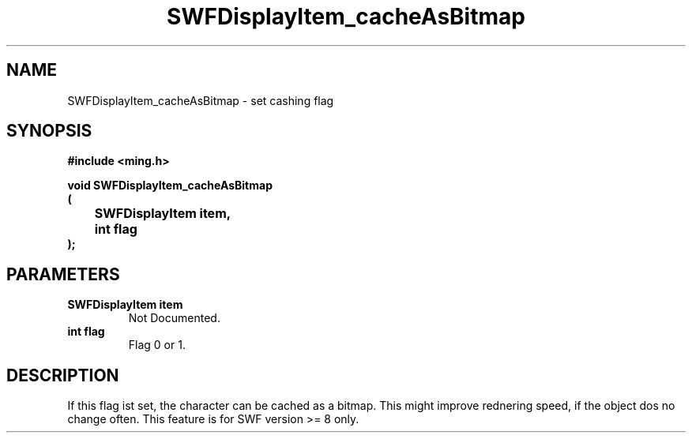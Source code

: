 .\" WARNING! THIS FILE WAS GENERATED AUTOMATICALLY BY c2man!
.\" DO NOT EDIT! CHANGES MADE TO THIS FILE WILL BE LOST!
.TH "SWFDisplayItem_cacheAsBitmap" 3 "23 September 2008" "c2man displaylist.c"
.SH "NAME"
SWFDisplayItem_cacheAsBitmap \- set cashing flag
.SH "SYNOPSIS"
.ft B
#include <ming.h>
.br
.sp
void SWFDisplayItem_cacheAsBitmap
.br
(
.br
	SWFDisplayItem item,
.br
	int flag
.br
);
.ft R
.SH "PARAMETERS"
.TP
.B "SWFDisplayItem item"
Not Documented.
.TP
.B "int flag"
Flag 0 or 1.
.SH "DESCRIPTION"
If this flag ist set, the character can be cached as a bitmap. This might
improve rednering speed, if the object dos no change often.
This feature is for SWF version >= 8 only.
